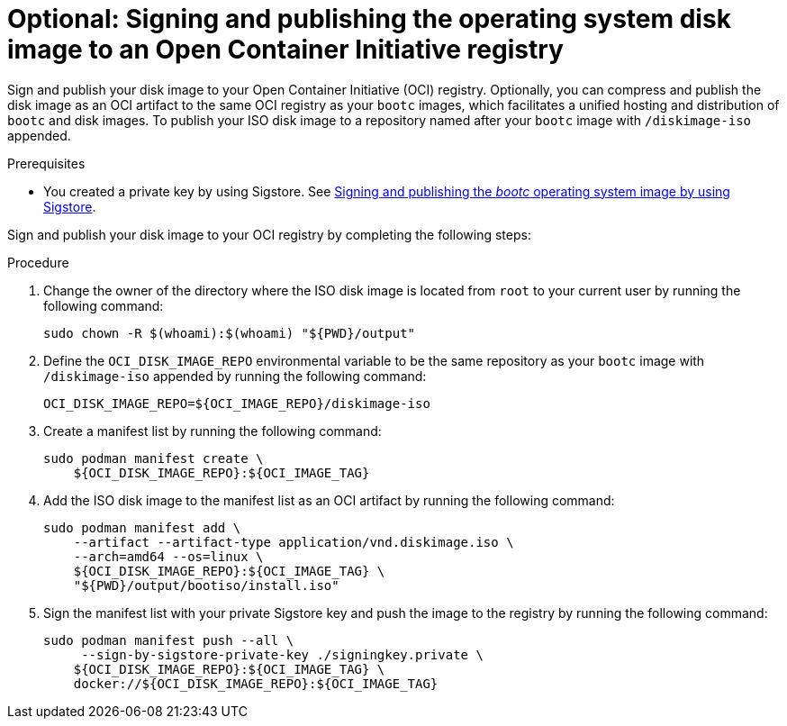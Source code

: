 :_mod-docs-content-type: PROCEDURE

[id="edge-manager-sign-disk-image"]

= Optional: Signing and publishing the operating system disk image to an Open Container Initiative registry

[role="_abstract"]

Sign and publish your disk image to your Open Container Initiative (OCI) registry. Optionally, you can compress and publish the disk image as an OCI artifact to the same OCI registry as your `bootc` images, which facilitates a unified hosting and distribution of `bootc` and disk images. To publish your ISO disk image to a repository named after your `bootc` image with `/diskimage-iso` appended.

.Prerequisites

* You created a private key by using Sigstore. 
See xref:edge-manager-build-sign-image[Signing and publishing the _bootc_ operating system image by using Sigstore].

Sign and publish your disk image to your OCI registry by completing the following steps:

.Procedure

. Change the owner of the directory where the ISO disk image is located from `root` to your current user by running the following command:

+
[source,bash]
----
sudo chown -R $(whoami):$(whoami) "${PWD}/output"
----

. Define the `OCI_DISK_IMAGE_REPO` environmental variable to be the same repository as your `bootc` image with `/diskimage-iso` appended by running the following command:
+
[source,bash]
----
OCI_DISK_IMAGE_REPO=${OCI_IMAGE_REPO}/diskimage-iso
----

. Create a manifest list by running the following command:
+
[source,bash]
----
sudo podman manifest create \
    ${OCI_DISK_IMAGE_REPO}:${OCI_IMAGE_TAG}
----

. Add the ISO disk image to the manifest list as an OCI artifact by running the following command:
+
[source,bash]
----
sudo podman manifest add \
    --artifact --artifact-type application/vnd.diskimage.iso \
    --arch=amd64 --os=linux \
    ${OCI_DISK_IMAGE_REPO}:${OCI_IMAGE_TAG} \
    "${PWD}/output/bootiso/install.iso"
----

. Sign the manifest list with your private Sigstore key and push the image to the registry by running the following command:
+
[source,bash]
----
sudo podman manifest push --all \
     --sign-by-sigstore-private-key ./signingkey.private \
    ${OCI_DISK_IMAGE_REPO}:${OCI_IMAGE_TAG} \
    docker://${OCI_DISK_IMAGE_REPO}:${OCI_IMAGE_TAG}
----
